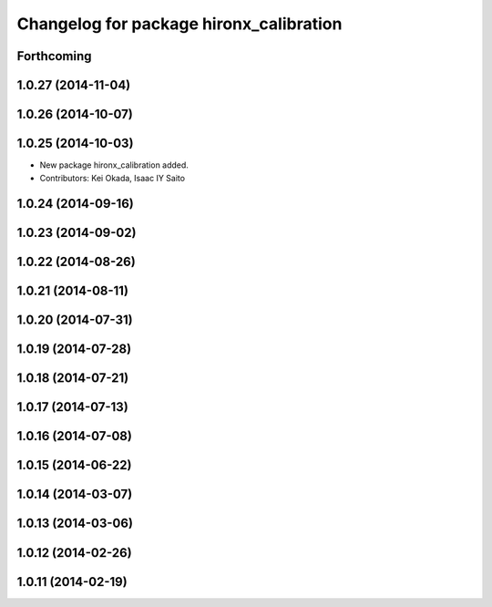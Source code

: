 ^^^^^^^^^^^^^^^^^^^^^^^^^^^^^^^^^^^^^^^^
Changelog for package hironx_calibration
^^^^^^^^^^^^^^^^^^^^^^^^^^^^^^^^^^^^^^^^

Forthcoming
-----------

1.0.27 (2014-11-04)
-------------------

1.0.26 (2014-10-07)
-------------------

1.0.25 (2014-10-03)
-------------------
* New package hironx_calibration added.
* Contributors: Kei Okada, Isaac IY Saito

1.0.24 (2014-09-16)
-------------------

1.0.23 (2014-09-02)
-------------------

1.0.22 (2014-08-26)
-------------------

1.0.21 (2014-08-11)
-------------------

1.0.20 (2014-07-31)
-------------------

1.0.19 (2014-07-28)
-------------------

1.0.18 (2014-07-21)
-------------------

1.0.17 (2014-07-13)
-------------------

1.0.16 (2014-07-08)
-------------------

1.0.15 (2014-06-22)
-------------------

1.0.14 (2014-03-07)
-------------------

1.0.13 (2014-03-06)
-------------------

1.0.12 (2014-02-26)
-------------------

1.0.11 (2014-02-19)
-------------------
